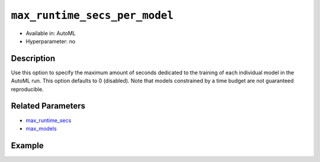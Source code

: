 ``max_runtime_secs_per_model``
------------------------------

- Available in: AutoML
- Hyperparameter: no

Description
~~~~~~~~~~~

Use this option to specify the maximum amount of seconds dedicated to the training of each individual model in the AutoML run. This option defaults to 0 (disabled). Note that models constrained by a time budget are not guaranteed reproducible.

Related Parameters
~~~~~~~~~~~~~~~~~~

- `max_runtime_secs <max_runtime_secs.html>`__
- `max_models <max_models.html>`__

Example
~~~~~~~

.. tabs::
   .. code-tab:: r R

		library(h2o)
		h2o.init()

		# Import the prostate dataset
		prostate <- h2o.importFile("http://s3.amazonaws.com/h2o-public-test-data/smalldata/prostate/prostate_complete.csv.zip")

		# Set the predictor names and the response column name
		y <- "CAPSULE"
		x <- setdiff(names(prostate), c(p_y, "ID"))

		# Train AutoML
		aml <- h2o.automl(x = x,
		                  y = y,
		                  training_frame = prostate,
		                  seed = 1234,
		                  max_models = 5,
		                  max_runtime_secs = 200,
		                  max_runtime_secs_per_model = 40)

		# View the AutoML Leaderboard
		lb <- aml@leaderboard
		lb

			                                             model_id mean_residual_deviance
		1 StackedEnsemble_BestOfFamily_AutoML_20190321_110032           0.0009730593
		2    StackedEnsemble_AllModels_AutoML_20190321_110032           0.0009730593
		3                        DRF_1_AutoML_20190321_110032           0.0012766064
		4                        XRT_1_AutoML_20190321_110032           0.0038347775
		5                    XGBoost_2_AutoML_20190321_110032           0.0064206276
		6                    XGBoost_1_AutoML_20190321_110032           0.0544174809
		        rmse          mse        mae      rmsle
		1 0.03119390 0.0009730593 0.02086672 0.02368844
		2 0.03119390 0.0009730593 0.02086672 0.02368844
		3 0.03572963 0.0012766064 0.01406001 0.02661268
		4 0.06192558 0.0038347775 0.03330358 0.04958889
		5 0.08012882 0.0064206276 0.06873394 0.06112533
		6 0.23327555 0.0544174809 0.18390358 0.16640402

		[7 rows x 6 columns] 

   .. code-tab:: python

		import h2o
		from h2o.automl import H2OAutoML
		h2o.init()

		# Import a sample binary outcome training set into H2O
		prostate = h2o.import_file("http://s3.amazonaws.com/h2o-public-test-data/smalldata/prostate/prostate_complete.csv.zip")

		# Set the predictor names and the response column name
		response = "CAPSULE"
		predictor = prostate.names[2:9]

		# Train AutoML
		aml = H2OAutoML(max_models = 5,
		                max_runtime_secs = 200,
		                max_runtime_secs_per_model = 40,
		                seed = 1234)
		aml.train(x = predictor, y = response, training_frame = prostate)

		# View the AutoML Leaderboard
		lb = aml.leaderboard
		lb
		model_id                                               mean_residual_deviance       rmse          mse        mae      rmsle
		---------------------------------------------------  ------------------------  ---------  -----------  ---------  ---------
		StackedEnsemble_AllModels_AutoML_20190321_111608                  0.000282073  0.016795   0.000282073  0.0103226  0.0129982
		StackedEnsemble_BestOfFamily_AutoML_20190321_111608               0.000282073  0.016795   0.000282073  0.0103226  0.0129982
		DRF_1_AutoML_20190321_111608                                      0.000334287  0.0182835  0.000334287  0.0076525  0.0140754
		XRT_1_AutoML_20190321_111608                                      0.0015397    0.039239   0.0015397    0.0217268  0.0293752
		XGBoost_2_AutoML_20190321_111608                                  0.0118094    0.108671   0.0118094    0.0888375  0.0804565
		XGBoost_1_AutoML_20190321_111608                                  0.0675672    0.259937   0.0675672    0.213536   0.184793
		GLM_grid_1_AutoML_20190321_111608_model_1                         0.193551     0.439944   0.193551     0.397327   0.306996

		[7 rows x 6 columns]







